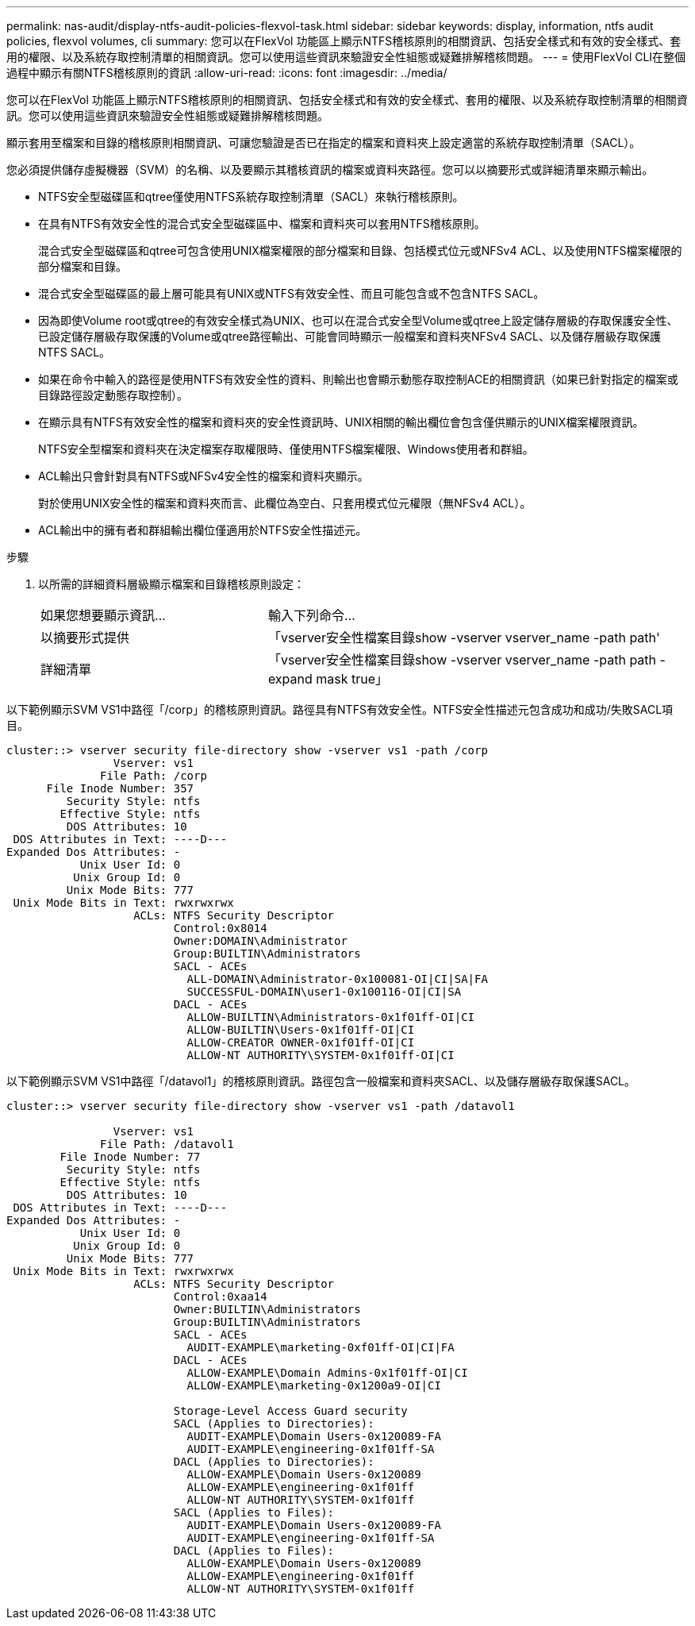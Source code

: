 ---
permalink: nas-audit/display-ntfs-audit-policies-flexvol-task.html 
sidebar: sidebar 
keywords: display, information, ntfs audit policies, flexvol volumes, cli 
summary: 您可以在FlexVol 功能區上顯示NTFS稽核原則的相關資訊、包括安全樣式和有效的安全樣式、套用的權限、以及系統存取控制清單的相關資訊。您可以使用這些資訊來驗證安全性組態或疑難排解稽核問題。 
---
= 使用FlexVol CLI在整個過程中顯示有關NTFS稽核原則的資訊
:allow-uri-read: 
:icons: font
:imagesdir: ../media/


[role="lead"]
您可以在FlexVol 功能區上顯示NTFS稽核原則的相關資訊、包括安全樣式和有效的安全樣式、套用的權限、以及系統存取控制清單的相關資訊。您可以使用這些資訊來驗證安全性組態或疑難排解稽核問題。

顯示套用至檔案和目錄的稽核原則相關資訊、可讓您驗證是否已在指定的檔案和資料夾上設定適當的系統存取控制清單（SACL）。

您必須提供儲存虛擬機器（SVM）的名稱、以及要顯示其稽核資訊的檔案或資料夾路徑。您可以以摘要形式或詳細清單來顯示輸出。

* NTFS安全型磁碟區和qtree僅使用NTFS系統存取控制清單（SACL）來執行稽核原則。
* 在具有NTFS有效安全性的混合式安全型磁碟區中、檔案和資料夾可以套用NTFS稽核原則。
+
混合式安全型磁碟區和qtree可包含使用UNIX檔案權限的部分檔案和目錄、包括模式位元或NFSv4 ACL、以及使用NTFS檔案權限的部分檔案和目錄。

* 混合式安全型磁碟區的最上層可能具有UNIX或NTFS有效安全性、而且可能包含或不包含NTFS SACL。
* 因為即使Volume root或qtree的有效安全樣式為UNIX、也可以在混合式安全型Volume或qtree上設定儲存層級的存取保護安全性、 已設定儲存層級存取保護的Volume或qtree路徑輸出、可能會同時顯示一般檔案和資料夾NFSv4 SACL、以及儲存層級存取保護NTFS SACL。
* 如果在命令中輸入的路徑是使用NTFS有效安全性的資料、則輸出也會顯示動態存取控制ACE的相關資訊（如果已針對指定的檔案或目錄路徑設定動態存取控制）。
* 在顯示具有NTFS有效安全性的檔案和資料夾的安全性資訊時、UNIX相關的輸出欄位會包含僅供顯示的UNIX檔案權限資訊。
+
NTFS安全型檔案和資料夾在決定檔案存取權限時、僅使用NTFS檔案權限、Windows使用者和群組。

* ACL輸出只會針對具有NTFS或NFSv4安全性的檔案和資料夾顯示。
+
對於使用UNIX安全性的檔案和資料夾而言、此欄位為空白、只套用模式位元權限（無NFSv4 ACL）。

* ACL輸出中的擁有者和群組輸出欄位僅適用於NTFS安全性描述元。


.步驟
. 以所需的詳細資料層級顯示檔案和目錄稽核原則設定：
+
[cols="35,65"]
|===


| 如果您想要顯示資訊... | 輸入下列命令... 


 a| 
以摘要形式提供
 a| 
「vserver安全性檔案目錄show -vserver vserver_name -path path'



 a| 
詳細清單
 a| 
「vserver安全性檔案目錄show -vserver vserver_name -path path -expand mask true」

|===


以下範例顯示SVM VS1中路徑「/corp」的稽核原則資訊。路徑具有NTFS有效安全性。NTFS安全性描述元包含成功和成功/失敗SACL項目。

[listing]
----
cluster::> vserver security file-directory show -vserver vs1 -path /corp
                Vserver: vs1
              File Path: /corp
      File Inode Number: 357
         Security Style: ntfs
        Effective Style: ntfs
         DOS Attributes: 10
 DOS Attributes in Text: ----D---
Expanded Dos Attributes: -
           Unix User Id: 0
          Unix Group Id: 0
         Unix Mode Bits: 777
 Unix Mode Bits in Text: rwxrwxrwx
                   ACLs: NTFS Security Descriptor
                         Control:0x8014
                         Owner:DOMAIN\Administrator
                         Group:BUILTIN\Administrators
                         SACL - ACEs
                           ALL-DOMAIN\Administrator-0x100081-OI|CI|SA|FA
                           SUCCESSFUL-DOMAIN\user1-0x100116-OI|CI|SA
                         DACL - ACEs
                           ALLOW-BUILTIN\Administrators-0x1f01ff-OI|CI
                           ALLOW-BUILTIN\Users-0x1f01ff-OI|CI
                           ALLOW-CREATOR OWNER-0x1f01ff-OI|CI
                           ALLOW-NT AUTHORITY\SYSTEM-0x1f01ff-OI|CI
----
以下範例顯示SVM VS1中路徑「/datavol1」的稽核原則資訊。路徑包含一般檔案和資料夾SACL、以及儲存層級存取保護SACL。

[listing]
----
cluster::> vserver security file-directory show -vserver vs1 -path /datavol1

                Vserver: vs1
              File Path: /datavol1
        File Inode Number: 77
         Security Style: ntfs
        Effective Style: ntfs
         DOS Attributes: 10
 DOS Attributes in Text: ----D---
Expanded Dos Attributes: -
           Unix User Id: 0
          Unix Group Id: 0
         Unix Mode Bits: 777
 Unix Mode Bits in Text: rwxrwxrwx
                   ACLs: NTFS Security Descriptor
                         Control:0xaa14
                         Owner:BUILTIN\Administrators
                         Group:BUILTIN\Administrators
                         SACL - ACEs
                           AUDIT-EXAMPLE\marketing-0xf01ff-OI|CI|FA
                         DACL - ACEs
                           ALLOW-EXAMPLE\Domain Admins-0x1f01ff-OI|CI
                           ALLOW-EXAMPLE\marketing-0x1200a9-OI|CI

                         Storage-Level Access Guard security
                         SACL (Applies to Directories):
                           AUDIT-EXAMPLE\Domain Users-0x120089-FA
                           AUDIT-EXAMPLE\engineering-0x1f01ff-SA
                         DACL (Applies to Directories):
                           ALLOW-EXAMPLE\Domain Users-0x120089
                           ALLOW-EXAMPLE\engineering-0x1f01ff
                           ALLOW-NT AUTHORITY\SYSTEM-0x1f01ff
                         SACL (Applies to Files):
                           AUDIT-EXAMPLE\Domain Users-0x120089-FA
                           AUDIT-EXAMPLE\engineering-0x1f01ff-SA
                         DACL (Applies to Files):
                           ALLOW-EXAMPLE\Domain Users-0x120089
                           ALLOW-EXAMPLE\engineering-0x1f01ff
                           ALLOW-NT AUTHORITY\SYSTEM-0x1f01ff
----